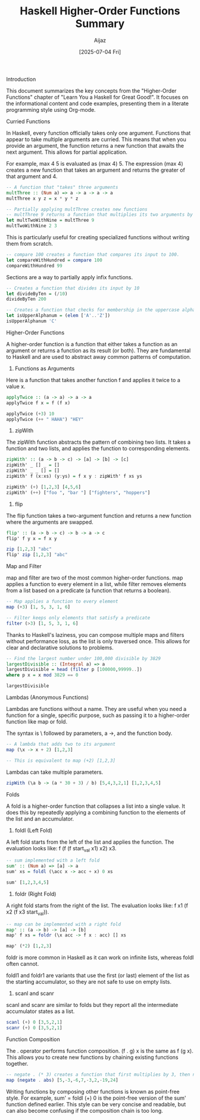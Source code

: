 #+TITLE: Haskell Higher-Order Functions Summary
#+AUTHOR: Aijaz
#+DATE: [2025-07-04 Fri]
#+PROPERTY: header-args:haskell :session my-haskell

Introduction

This document summarizes the key concepts from the "Higher-Order Functions" chapter of "Learn You a Haskell for Great Good!". It focuses on the informational content and code examples, presenting them in a literate programming style using Org-mode.

Curried Functions

In Haskell, every function officially takes only one argument. Functions that appear to take multiple arguments are curried. This means that when you provide an argument, the function returns a new function that awaits the next argument. This allows for partial application.

For example, max 4 5 is evaluated as (max 4) 5. The expression (max 4) creates a new function that takes an argument and returns the greater of that argument and 4.

#+BEGIN_SRC haskell
-- A function that "takes" three arguments
multThree :: (Num a) => a -> a -> a -> a
multThree x y z = x * y * z

-- Partially applying multThree creates new functions
-- multThree 9 returns a function that multiplies its two arguments by 9.
let multTwoWithNine = multThree 9
multTwoWithNine 2 3
#+END_SRC


This is particularly useful for creating specialized functions without writing them from scratch.

#+BEGIN_SRC haskell
-- compare 100 creates a function that compares its input to 100.
let compareWithHundred = compare 100
compareWithHundred 99
#+END_SRC

Sections are a way to partially apply infix functions.

#+BEGIN_SRC haskell
-- Creates a function that divides its input by 10
let divideByTen = (/10)
divideByTen 200

-- Creates a function that checks for membership in the uppercase alphabet
let isUpperAlphanum = (elem ['A'..'Z'])
isUpperAlphanum 'C'
#+END_SRC

Higher-Order Functions

A higher-order function is a function that either takes a function as an argument or returns a function as its result (or both). They are fundamental to Haskell and are used to abstract away common patterns of computation.

1. Functions as Arguments

Here is a function that takes another function f and applies it twice to a value x.

#+BEGIN_SRC haskell
applyTwice :: (a -> a) -> a -> a
applyTwice f x = f (f x)

applyTwice (+3) 10
applyTwice (++ " HAHA") "HEY"
#+END_SRC

2. zipWith

The zipWith function abstracts the pattern of combining two lists. It takes a function and two lists, and applies the function to corresponding elements.

#+BEGIN_SRC haskell
zipWith' :: (a -> b -> c) -> [a] -> [b] -> [c]
zipWith' _ [] _ = []
zipWith' _ _ [] = []
zipWith' f (x:xs) (y:ys) = f x y : zipWith' f xs ys

zipWith' (+) [1,2,3] [4,5,6]
zipWith' (++) ["foo ", "bar "] ["fighters", "hoppers"]
#+END_SRC


3. flip

The flip function takes a two-argument function and returns a new function where the arguments are swapped.

#+BEGIN_SRC haskell
flip' :: (a -> b -> c) -> b -> a -> c
flip' f y x = f x y

zip [1,2,3] "abc"
flip' zip [1,2,3] "abc"
#+END_SRC


Map and Filter

map and filter are two of the most common higher-order functions. map applies a function to every element in a list, while filter removes elements from a list based on a predicate (a function that returns a boolean).

#+BEGIN_SRC haskell
-- Map applies a function to every element
map (+3) [1, 5, 3, 1, 6]

-- Filter keeps only elements that satisfy a predicate
filter (>3) [1, 5, 3, 1, 6]
#+END_SRC


Thanks to Haskell's laziness, you can compose multiple maps and filters without performance loss, as the list is only traversed once. This allows for clear and declarative solutions to problems.

#+BEGIN_SRC haskell
-- Find the largest number under 100,000 divisible by 3829
largestDivisible :: (Integral a) => a
largestDivisible = head (filter p [100000,99999..])
where p x = x mod 3829 == 0

largestDivisible
#+END_SRC


Lambdas (Anonymous Functions)

Lambdas are functions without a name. They are useful when you need a function for a single, specific purpose, such as passing it to a higher-order function like map or fold.

The syntax is \ followed by parameters, a ->, and the function body.

#+BEGIN_SRC haskell
-- A lambda that adds two to its argument
map (\x -> x + 2) [1,2,3]

-- This is equivalent to map (+2) [1,2,3]
#+END_SRC


Lambdas can take multiple parameters.

#+BEGIN_SRC haskell
zipWith (\a b -> (a * 30 + 3) / b) [5,4,3,2,1] [1,2,3,4,5]
#+END_SRC


Folds

A fold is a higher-order function that collapses a list into a single value. It does this by repeatedly applying a combining function to the elements of the list and an accumulator.

1. foldl (Left Fold)
A left fold starts from the left of the list and applies the function. The evaluation looks like: f (f (f start_val x1) x2) x3.

#+BEGIN_SRC haskell
-- sum implemented with a left fold
sum' :: (Num a) => [a] -> a
sum' xs = foldl (\acc x -> acc + x) 0 xs

sum' [1,2,3,4,5]
#+END_SRC


2. foldr (Right Fold)
A right fold starts from the right of the list. The evaluation looks like: f x1 (f x2 (f x3 start_val)).

#+BEGIN_SRC haskell
-- map can be implemented with a right fold
map' :: (a -> b) -> [a] -> [b]
map' f xs = foldr (\x acc -> f x : acc) [] xs

map' (*2) [1,2,3]
#+END_SRC


foldr is more common in Haskell as it can work on infinite lists, whereas foldl often cannot.

foldl1 and foldr1 are variants that use the first (or last) element of the list as the starting accumulator, so they are not safe to use on empty lists.

3. scanl and scanr
scanl and scanr are similar to folds but they report all the intermediate accumulator states as a list.

#+BEGIN_SRC haskell
scanl (+) 0 [3,5,2,1]
scanr (+) 0 [3,5,2,1]
#+END_SRC


Function Composition

The . operator performs function composition. (f . g) x is the same as f (g x). This allows you to create new functions by chaining existing functions together.

#+BEGIN_SRC haskell
-- negate . (* 3) creates a function that first multiplies by 3, then negates the result.
map (negate . abs) [5,-3,-6,7,-3,2,-19,24]
#+END_SRC


Writing functions by composing other functions is known as point-free style. For example, sum' = foldl (+) 0 is the point-free version of the sum' function defined earlier. This style can be very concise and readable, but can also become confusing if the composition chain is too long.
